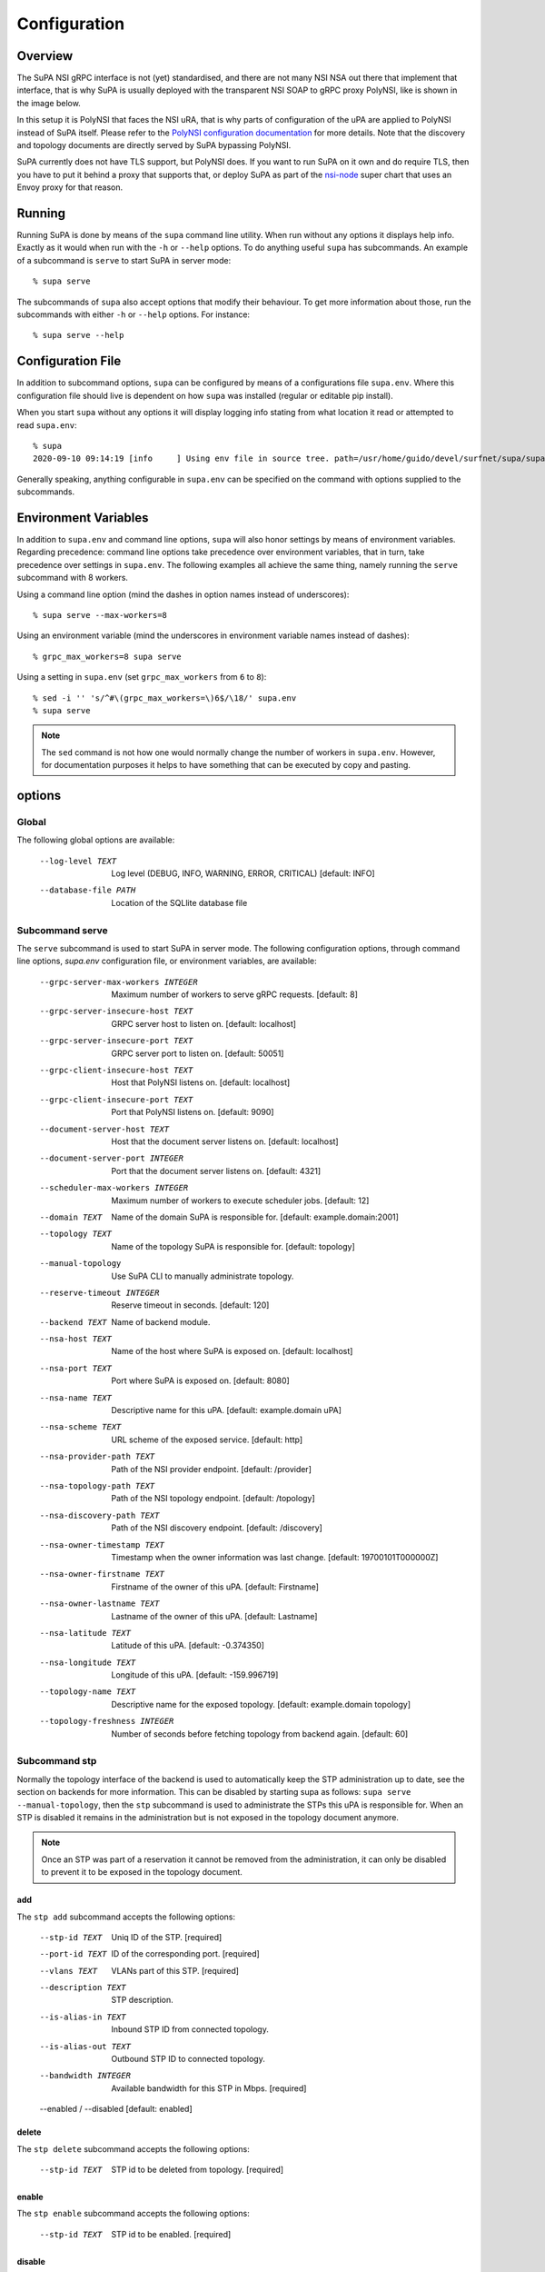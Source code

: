 .. vim:noswapfile:nobackup:nowritebackup:
.. highlight:: console

Configuration
=============

Overview
--------

The SuPA NSI gRPC interface is not (yet) standardised,
and there are not many NSI NSA out there that implement that interface,
that is why SuPA is usually deployed with the transparent NSI SOAP to gRPC proxy PolyNSI,
like is shown in the image below.

.. image:: images/SuPA\ and\ PolyNSI\ setup.png

In this setup it is PolyNSI that faces the NSI uRA,
that is why parts of configuration of the uPA are applied to PolyNSI instead of SuPA itself.
Please refer to the `PolyNSI configuration documentation <https://github.com/workfloworchestrator/PolyNSI/tree/documentation#configuration>`_
for more details.
Note that the discovery and topology documents are directly served by SuPA bypassing PolyNSI.

SuPA currently does not have TLS support,
but PolyNSI does.
If you want to run SuPA on it own and do require TLS,
then you have to put it behind a proxy that supports that,
or deploy SuPA as part of the `nsi-node <https://github.com/BandwidthOnDemand/nsi-node>`_ super chart that uses an Envoy proxy for that reason.

Running
-------

Running SuPA is done by means of the ``supa`` command line utility.
When run without any options it displays help info.
Exactly as it would when run with the ``-h`` or ``--help`` options.
To do anything useful ``supa`` has subcommands.
An example of a subcommand is ``serve`` to start SuPA in server mode::

    % supa serve

The subcommands of ``supa`` also accept options that modify their behaviour.
To get more information about those,
run the subcommands with either ``-h`` or ``--help`` options.
For instance::

    % supa serve --help

Configuration File
------------------

In addition to subcommand options,
``supa`` can be configured by means of a configurations file ``supa.env``.
Where this configuration file should live is dependent on how ``supa`` was installed
(regular or editable pip install).

When you start ``supa`` without any options it will display logging info
stating from what location it read or attempted to read ``supa.env``::

   % supa
   2020-09-10 09:14:19 [info     ] Using env file in source tree. path=/usr/home/guido/devel/surfnet/supa/supa.env

Generally speaking,
anything configurable in ``supa.env`` can be specified on the command with options supplied to the subcommands.

Environment Variables
---------------------

In addition to ``supa.env`` and command line options,
``supa`` will also honor settings by means of environment variables.
Regarding precedence:
command line options take precedence over environment variables,
that in turn,
take precedence over settings in ``supa.env``.
The following examples all achieve the same thing,
namely running the ``serve`` subcommand with 8 workers.

Using a command line option
(mind the dashes in option names instead of underscores)::

    % supa serve --max-workers=8

Using an environment variable
(mind the underscores in environment variable names instead of dashes)::

    % grpc_max_workers=8 supa serve

Using a setting in ``supa.env``
(set ``grpc_max_workers`` from ``6`` to ``8``)::

    % sed -i '' 's/^#\(grpc_max_workers=\)6$/\18/' supa.env
    % supa serve

.. note::

    The ``sed`` command is not how one would normally change the number of workers in ``supa.env``.
    However, for documentation purposes
    it helps to have something that can be executed by copy and pasting.

options
-------

Global
......

The following global options are available:

  --log-level TEXT                Log level (DEBUG, INFO, WARNING, ERROR,
                                  CRITICAL)  [default: INFO]
  --database-file PATH            Location of the SQLlite database file

Subcommand serve
................

The ``serve`` subcommand is used to start SuPA in server mode.
The following configuration options,
through command line options,
`supa.env` configuration file,
or environment variables,
are available:

  --grpc-server-max-workers INTEGER
                                  Maximum number of workers to serve gRPC
                                  requests.  [default: 8]
  --grpc-server-insecure-host TEXT
                                  GRPC server host to listen on.  [default:
                                  localhost]
  --grpc-server-insecure-port TEXT
                                  GRPC server port to listen on.  [default:
                                  50051]
  --grpc-client-insecure-host TEXT
                                  Host that PolyNSI listens on.  [default:
                                  localhost]
  --grpc-client-insecure-port TEXT
                                  Port that PolyNSI listens on.  [default:
                                  9090]
  --document-server-host TEXT     Host that the document server listens on.
                                  [default: localhost]
  --document-server-port INTEGER  Port that the document server listens on.
                                  [default: 4321]
  --scheduler-max-workers INTEGER
                                  Maximum number of workers to execute
                                  scheduler jobs.  [default: 12]
  --domain TEXT                   Name of the domain SuPA is responsible for.
                                  [default: example.domain:2001]
  --topology TEXT                 Name of the topology SuPA is responsible
                                  for.  [default: topology]
  --manual-topology               Use SuPA CLI to manually administrate
                                  topology.
  --reserve-timeout INTEGER       Reserve timeout in seconds.  [default: 120]
  --backend TEXT                  Name of backend module.
  --nsa-host TEXT                 Name of the host where SuPA is exposed on.
                                  [default: localhost]
  --nsa-port TEXT                 Port where SuPA is exposed on.  [default:
                                  8080]
  --nsa-name TEXT                 Descriptive name for this uPA.  [default:
                                  example.domain uPA]
  --nsa-scheme TEXT               URL scheme of the exposed service.
                                  [default: http]
  --nsa-provider-path TEXT        Path of the NSI provider endpoint.
                                  [default: /provider]
  --nsa-topology-path TEXT        Path of the NSI topology endpoint.
                                  [default: /topology]
  --nsa-discovery-path TEXT       Path of the NSI discovery endpoint.
                                  [default: /discovery]
  --nsa-owner-timestamp TEXT      Timestamp when the owner information was
                                  last change.  [default: 19700101T000000Z]
  --nsa-owner-firstname TEXT      Firstname of the owner of this uPA.
                                  [default: Firstname]
  --nsa-owner-lastname TEXT       Lastname of the owner of this uPA.
                                  [default: Lastname]
  --nsa-latitude TEXT             Latitude of this uPA.  [default: -0.374350]
  --nsa-longitude TEXT            Longitude of this uPA.  [default:
                                  -159.996719]
  --topology-name TEXT            Descriptive name for the exposed topology.
                                  [default: example.domain topology]
  --topology-freshness INTEGER    Number of seconds before fetching topology
                                  from backend again.  [default: 60]

Subcommand stp
..............

Normally the topology interface of the backend is used to automatically keep the STP administration up to date,
see the section on backends for more information.
This can be disabled by starting supa as follows: ``supa serve --manual-topology``,
then the ``stp`` subcommand is used to administrate the STPs this uPA is responsible for.
When an STP is disabled it remains in the administration
but is not exposed in the topology document anymore.

.. note::

    Once an STP was part of a reservation it cannot be removed from the administration,
    it can only be disabled to prevent it to be exposed in the topology document.

add
```

The ``stp add`` subcommand accepts the following options:

  --stp-id TEXT           Uniq ID of the STP.  [required]
  --port-id TEXT          ID of the corresponding port.  [required]
  --vlans TEXT            VLANs part of this STP.  [required]
  --description TEXT      STP description.
  --is-alias-in TEXT      Inbound STP ID from connected topology.
  --is-alias-out TEXT     Outbound STP ID to connected topology.
  --bandwidth INTEGER     Available bandwidth for this STP in Mbps.
                          [required]
  --enabled / --disabled  [default: enabled]

delete
``````

The ``stp delete`` subcommand accepts the following options:

  --stp-id TEXT
                          STP id to be deleted from topology.  [required]

enable
``````

The ``stp enable`` subcommand accepts the following options:

  --stp-id TEXT
                          STP id to be enabled.  [required]

disable
```````

The ``stp disable`` subcommand accepts the following options:

  --stp-id TEXT
                          STP id to be disabled.  [required]

list
````

The ``stp list`` subcommand accepts the following options:

  --only [enabled|disabled]
                           Limit list of ports [default: list all]

Subcommand reservation
......................

list
````

The ``reservation list`` subcommand accepts the following options:

  --only [current|past]
                                  Limit list of reservations [default: list
                                  all]
  --order-by [start_time|end_time]
                                  Order reservations  [default: start_time]

Subcommand connection
.....................

list
````

The ``connection list`` subcommand accepts the following options:

  --only [current|past]
                                  Limit list of connections [default: list
                                  all]
  --order-by [start_time|end_time]
                                  Order connections  [default: start_time]
